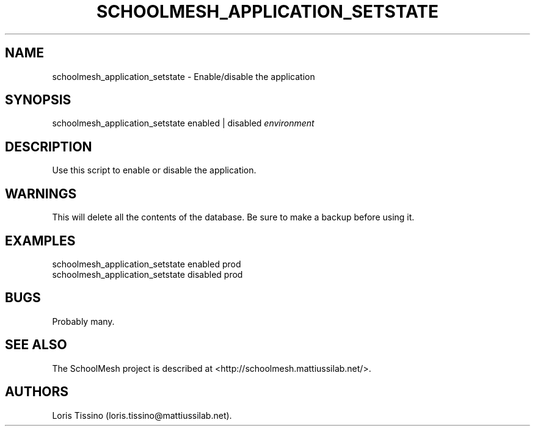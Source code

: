 .TH SCHOOLMESH_APPLICATION_SETSTATE 8 "September 2011" "Schoolmesh User Manuals"
.SH NAME
.PP
schoolmesh_application_setstate - Enable/disable the application
.SH SYNOPSIS
.PP
schoolmesh_application_setstate enabled | disabled
\f[I]environment\f[]
.SH DESCRIPTION
.PP
Use this script to enable or disable the application.
.SH WARNINGS
.PP
This will delete all the contents of the database.
Be sure to make a backup before using it.
.SH EXAMPLES
.PP
\f[CR]
      schoolmesh_application_setstate\ enabled\ prod\ 
      schoolmesh_application_setstate\ disabled\ prod
\f[]
.SH BUGS
.PP
Probably many.
.SH SEE ALSO
.PP
The SchoolMesh project is described at
<http://schoolmesh.mattiussilab.net/>.
.SH AUTHORS
Loris Tissino (loris.tissino\@mattiussilab.net).

